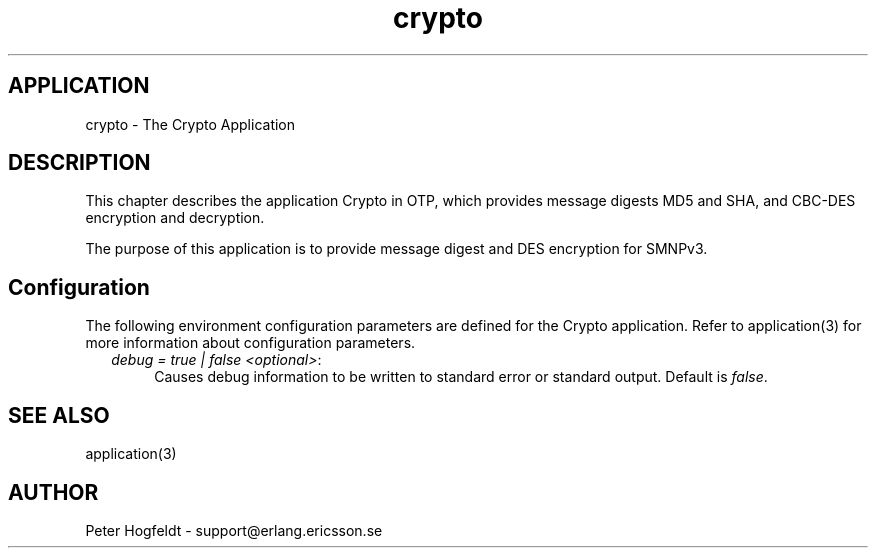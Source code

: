.TH crypto 6 "crypto  1.1.2" "Ericsson Utvecklings AB" "ERLANG APPLICATION DEFINITION"
.SH APPLICATION
crypto \- The Crypto Application
.SH DESCRIPTION
.LP
This chapter describes the application Crypto in OTP, which provides message digests MD5 and SHA, and CBC-DES encryption and decryption\&. 
.LP
The purpose of this application is to provide message digest and DES encryption for SMNPv3\&. 
.LP


.SH Configuration
.LP
The following environment configuration parameters are defined for the Crypto application\&. Refer to application(3) for more information about configuration parameters\&. 
.RS 2
.TP 4
.B
\fIdebug = true | false <optional>\fR:
Causes debug information to be written to standard error or standard output\&. Default is \fIfalse\fR\&. 
.RE
.SH SEE ALSO
.LP
application(3) 
.SH AUTHOR
.nf
Peter Hogfeldt - support@erlang.ericsson.se
.fi
